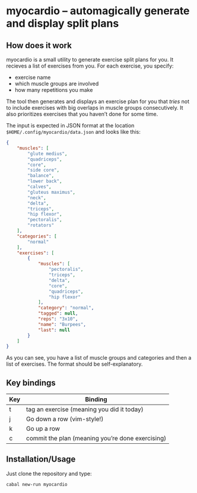 * myocardio – automagically generate and display split plans
** How does it work

myocardio is a small utility to generate exercise split plans for you. It recieves a list of exercises from you. For each exercise, you specify:

- exercise name
- which muscle groups are involved
- how many repetitions you make

The tool then generates and displays an exercise plan for you that /tries/ not to include exercises with big overlaps in muscle groups consecutively. It also prioritizes exercises that you haven’t done for some time.

The input is expected in JSON format at the location =$HOME/.config/myocardio/data.json= and looks like this:

#+BEGIN_SRC json
{
    "muscles": [
        "glute medius",
        "quadriceps",
        "core",
        "side core",
        "balance",
        "lower back",
        "calves",
        "gluteus maximus",
        "neck",
        "delta",
        "triceps",
        "hip flexor",
        "pectoralis",
        "rotators"
    ],
    "categories": [
        "normal"
    ],
    "exercises": [
        {
            "muscles": [
                "pectoralis",
                "triceps",
                "delta",
                "core",
                "quadriceps",
                "hip flexor"
            ],
            "category": "normal",
            "tagged": null,
            "reps": "3x10",
            "name": "Burpees",
            "last": null
        }
    ]
}
#+END_SRC

As you can see, you have a list of muscle groups and categories and then a list of exercises. The format should be self-explanatory.

** Key bindings

| Key | Binding                                          |
|-----+--------------------------------------------------|
| t   | tag an exercise (meaning you did it today)       |
| j   | Go down a row (vim-style!)                       |
| k   | Go up a row                                      |
| c   | commit the plan (meaning you’re done exercising) |

** Installation/Usage

Just clone the repository and type:

#+begin_example
cabal new-run myocardio
#+end_example
